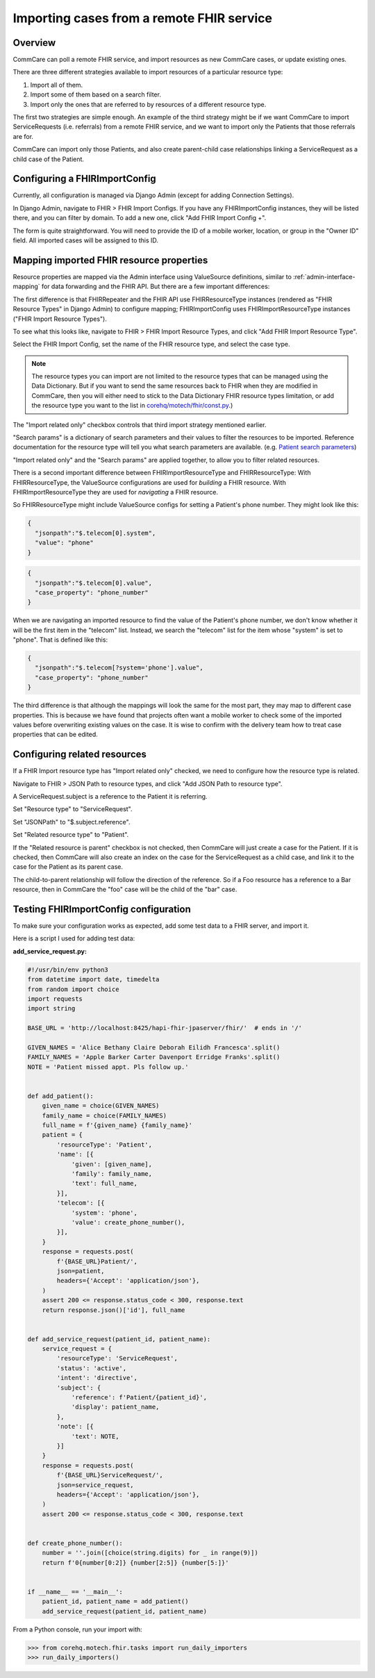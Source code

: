 Importing cases from a remote FHIR service
==========================================

Overview
--------

CommCare can poll a remote FHIR service, and import resources as new
CommCare cases, or update existing ones.

There are three different strategies available to import resources of a
particular resource type:

1. Import all of them.
2. Import some of them based on a search filter.
3. Import only the ones that are referred to by resources of a different
   resource type.

The first two strategies are simple enough. An example of the third
strategy might be if we want CommCare to import ServiceRequests (i.e.
referrals) from a remote FHIR service, and we want to import only the
Patients that those referrals are for.

CommCare can import only those Patients, and also create parent-child
case relationships linking a ServiceRequest as a child case of the
Patient.


Configuring a FHIRImportConfig
------------------------------

Currently, all configuration is managed via Django Admin (except for
adding Connection Settings).

In Django Admin, navigate to FHIR > FHIR Import Configs. If you have any
FHIRImportConfig instances, they will be listed there, and you can
filter by domain. To add a new one, click "Add FHIR Import Config +".

The form is quite straightforward. You will need to provide the ID of a
mobile worker, location, or group in the "Owner ID" field. All imported
cases will be assigned to this ID.


Mapping imported FHIR resource properties
-----------------------------------------

Resource properties are mapped via the Admin interface using
ValueSource definitions, similar to :ref:`admin-interface-mapping` for
data forwarding and the FHIR API. But there are a few important
differences:

The first difference is that FHIRRepeater and the FHIR API use
FHIRResourceType instances (rendered as "FHIR Resource Types" in Django
Admin) to configure mapping; FHIRImportConfig uses
FHIRImportResourceType instances ("FHIR Import Resource Types").

To see what this looks like, navigate to FHIR > FHIR Import Resource
Types, and click "Add FHIR Import Resource Type".

Select the FHIR Import Config, set the name of the FHIR resource type,
and select the case type.

.. note::
    The resource types you can import are not limited to the resource
    types that can be managed using the Data Dictionary. But if you want
    to send the same resources back to FHIR when they are modified in
    CommCare, then you will either need to stick to the Data Dictionary
    FHIR resource types limitation, or add the resource type you want to
    the list in `corehq/motech/fhir/const.py`_.)

The "Import related only" checkbox controls that third import strategy
mentioned earlier.

"Search params" is a dictionary of search parameters and their values to
filter the resources to be imported. Reference documentation for the
resource type will tell you what search parameters are available. (e.g.
`Patient search parameters`_)

"Import related only" and the "Search params" are applied together, to
allow you to filter related resources.

There is a second important difference between FHIRImportResourceType
and FHIRResourceType: With FHIRResourceType, the ValueSource
configurations are used for *building* a FHIR resource. With
FHIRImportResourceType they are used for *navigating* a FHIR resource.

So FHIRResourceType might include ValueSource configs for setting a
Patient's phone number. They might look like this:

.. code:: javascript

    {
      "jsonpath":"$.telecom[0].system",
      "value": "phone"
    }

.. code:: javascript

    {
      "jsonpath":"$.telecom[0].value",
      "case_property": "phone_number"
    }

When we are navigating an imported resource to find the value of the
Patient's phone number, we don't know whether it will be the first item
in the "telecom" list. Instead, we search the "telecom" list for the
item whose "system" is set to "phone". That is defined like this:

.. code:: javascript

    {
      "jsonpath":"$.telecom[?system='phone'].value",
      "case_property": "phone_number"
    }

The third difference is that although the mappings will look the same
for the most part, they may map to different case properties. This is
because we have found that projects often want a mobile worker to check
some of the imported values before overwriting existing values on the
case. It is wise to confirm with the delivery team how to treat case
properties that can be edited.


.. _corehq/motech/fhir/const.py: https://github.com/dimagi/commcare-hq/blob/master/corehq/motech/fhir/const.py#L35
.. _Patient search parameters: https://www.hl7.org/fhir/patient.html#search


Configuring related resources
-----------------------------

If a FHIR Import resource type has "Import related only" checked, we
need to configure how the resource type is related.

Navigate to FHIR > JSON Path to resource types, and click "Add JSON Path
to resource type".

A ServiceRequest.subject is a reference to the Patient it is referring.

Set "Resource type" to "ServiceRequest".

Set "JSONPath" to "$.subject.reference".

Set "Related resource type" to "Patient".

If the "Related resource is parent" checkbox is not checked, then
CommCare will just create a case for the Patient. If it is checked, then
CommCare will also create an index on the case for the ServiceRequest as
a child case, and link it to the case for the Patient as its parent
case.

The child-to-parent relationship will follow the direction of the
reference. So if a Foo resource has a reference to a Bar resource,
then in CommCare the "foo" case will be the child of the "bar" case.


Testing FHIRImportConfig configuration
--------------------------------------

To make sure your configuration works as expected, add some test data to
a FHIR server, and import it.

Here is a script I used for adding test data:

**add_service_request.py:**

.. code:: python

    #!/usr/bin/env python3
    from datetime import date, timedelta
    from random import choice
    import requests
    import string

    BASE_URL = 'http://localhost:8425/hapi-fhir-jpaserver/fhir/'  # ends in '/'

    GIVEN_NAMES = 'Alice Bethany Claire Deborah Eilidh Francesca'.split()
    FAMILY_NAMES = 'Apple Barker Carter Davenport Erridge Franks'.split()
    NOTE = 'Patient missed appt. Pls follow up.'


    def add_patient():
        given_name = choice(GIVEN_NAMES)
        family_name = choice(FAMILY_NAMES)
        full_name = f'{given_name} {family_name}'
        patient = {
            'resourceType': 'Patient',
            'name': [{
                'given': [given_name],
                'family': family_name,
                'text': full_name,
            }],
            'telecom': [{
                'system': 'phone',
                'value': create_phone_number(),
            }],
        }
        response = requests.post(
            f'{BASE_URL}Patient/',
            json=patient,
            headers={'Accept': 'application/json'},
        )
        assert 200 <= response.status_code < 300, response.text
        return response.json()['id'], full_name


    def add_service_request(patient_id, patient_name):
        service_request = {
            'resourceType': 'ServiceRequest',
            'status': 'active',
            'intent': 'directive',
            'subject': {
                'reference': f'Patient/{patient_id}',
                'display': patient_name,
            },
            'note': [{
                'text': NOTE,
            }]
        }
        response = requests.post(
            f'{BASE_URL}ServiceRequest/',
            json=service_request,
            headers={'Accept': 'application/json'},
        )
        assert 200 <= response.status_code < 300, response.text


    def create_phone_number():
        number = ''.join([choice(string.digits) for _ in range(9)])
        return f'0{number[0:2]} {number[2:5]} {number[5:]}'


    if __name__ == '__main__':
        patient_id, patient_name = add_patient()
        add_service_request(patient_id, patient_name)


From a Python console, run your import with:

.. code:: python

    >>> from corehq.motech.fhir.tasks import run_daily_importers
    >>> run_daily_importers()
